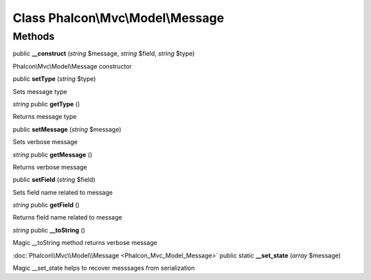 Class **Phalcon\\Mvc\\Model\\Message**
======================================

Methods
---------

public **__construct** (*string* $message, *string* $field, *string* $type)

Phalcon\\Mvc\\Model\\Message constructor



public **setType** (*string* $type)

Sets message type



*string* public **getType** ()

Returns message type



public **setMessage** (*string* $message)

Sets verbose message



*string* public **getMessage** ()

Returns verbose message



public **setField** (*string* $field)

Sets field name related to message



*string* public **getField** ()

Returns field name related to message



*string* public **__toString** ()

Magic __toString method returns verbose message



:doc:`Phalcon\\Mvc\\Model\\Message <Phalcon_Mvc_Model_Message>` public static **__set_state** (*array* $message)

Magic __set_state helps to recover messsages from serialization



